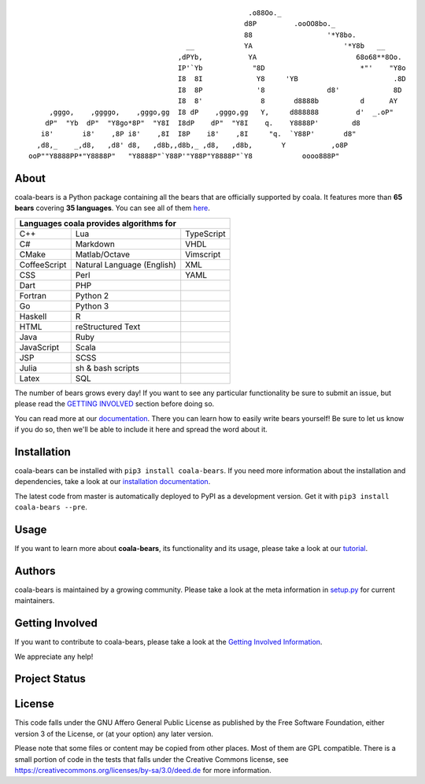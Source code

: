 .. Start ignoring LineLengthBear

::

                                                         .o88Oo._
                                                        d8P         .ooOO8bo._
                                                        88                  '*Y8bo.
                                          __            YA                      '*Y8b   __
                                        ,dPYb,           YA                        68o68**8Oo.
                                        IP'`Yb            "8D                       *"'    "Y8o
                                        I8  8I             Y8     'YB                       .8D
                                        I8  8P             '8               d8'             8D
                                        I8  8'              8       d8888b          d      AY
         ,gggo,    ,ggggo,    ,gggo,gg  I8 dP    ,gggo,gg   Y,     d888888         d'  _.oP"
        dP"  "Yb  dP"  "Y8go*8P"  "Y8I  I8dP    dP"  "Y8I    q.    Y8888P'        d8
       i8'       i8'    ,8P i8'    ,8I  I8P    i8'    ,8I     "q.  `Y88P'       d8"
      ,d8,_    _,d8,   ,d8' d8,   ,d8b,,d8b,_ ,d8,   ,d8b,       Y           ,o8P
    ooP""Y8888PP*"Y8888P"   "Y8888P"`Y88P'"Y88P"Y8888P"`Y8            oooo888P"

.. Stop ignoring LineLengthBear

About
-----

coala-bears is a Python package containing all the bears that are officially
supported by coala. It features more than **65 bears** covering **35 languages**.
You can see all of them `here <https://github.com/coala-analyzer/coala-bears/wiki/Available-bears>`_.

+----------------------------+----------------------------+----------------------------+
|                        Languages coala provides algorithms for                       |
+============================+============================+============================+
| C++                        | Lua                        | TypeScript                 |
+----------------------------+----------------------------+----------------------------+
| C#                         | Markdown                   | VHDL                       |
+----------------------------+----------------------------+----------------------------+
| CMake                      | Matlab/Octave              | Vimscript                  |
+----------------------------+----------------------------+----------------------------+
| CoffeeScript               | Natural Language (English) | XML                        |
+----------------------------+----------------------------+----------------------------+
| CSS                        | Perl                       | YAML                       |
+----------------------------+----------------------------+----------------------------+
| Dart                       | PHP                        |                            |
+----------------------------+----------------------------+----------------------------+
| Fortran                    | Python 2                   |                            |
+----------------------------+----------------------------+----------------------------+
| Go                         | Python 3                   |                            |
+----------------------------+----------------------------+----------------------------+
| Haskell                    | R                          |                            |
+----------------------------+----------------------------+----------------------------+
| HTML                       | reStructured Text          |                            |
+----------------------------+----------------------------+----------------------------+
| Java                       | Ruby                       |                            |
+----------------------------+----------------------------+----------------------------+
| JavaScript                 | Scala                      |                            |
+----------------------------+----------------------------+----------------------------+
| JSP                        | SCSS                       |                            |
+----------------------------+----------------------------+----------------------------+
| Julia                      | sh & bash scripts          |                            |
+----------------------------+----------------------------+----------------------------+
| Latex                      | SQL                        |                            |
+----------------------------+----------------------------+----------------------------+

The number of bears grows every day! If you want to see any particular
functionality be sure to submit an issue, but please read the `GETTING INVOLVED`_
section before doing so.

You can read more at our `documentation <http://coala.readthedocs.org/en/latest/Users/Tutorials/Writing_Bears.html#guide-to-write-a-bear>`__.
There you can learn how to easily write bears yourself! Be sure to let us know
if you do so, then we'll be able to include it here and spread the word about it.

Installation
-------------

coala-bears can be installed with ``pip3 install coala-bears``. If you need more
information about the installation and dependencies, take a look at our
`installation documentation
<http://coala.rtfd.org/en/latest/Users/Install.html>`__.

The latest code from master is automatically deployed to PyPI as a
development version. Get it with ``pip3 install coala-bears --pre``.

|PyPI|

Usage
-----

If you want to learn more about **coala-bears**, its functionality and its usage,
please take a look at our
`tutorial <http://coala.readthedocs.org/en/latest/Users/Tutorials/Tutorial.html>`__.

Authors
-------

coala-bears is maintained by a growing community. Please take a look at the
meta information in `setup.py <setup.py>`__ for current maintainers.

Getting Involved
----------------

If you want to contribute to coala-bears, please take a look at the `Getting
Involved Information
<http://coala.readthedocs.org/en/latest/Getting_Involved/README.html>`__.

We appreciate any help!

|https://gitter.im/coala-analyzer/coala|

Project Status
--------------

|Linux Build Status| |Windows Build status| |OSX Build status|

|Documentation Status| |codecov.io|

License
--------

|AGPL|

This code falls under the GNU Affero General Public License as published
by the Free Software Foundation, either version 3 of the License, or (at
your option) any later version.

Please note that some files or content may be copied from other places.
Most of them are GPL compatible. There is a small portion of code in the
tests that falls under the Creative Commons license, see
https://creativecommons.org/licenses/by-sa/3.0/deed.de for more
information.

.. |PyPI| image:: https://img.shields.io/pypi/v/coala-bears.svg
   :target: https://pypi.python.org/pypi/coala-bears
.. |Linux Build Status| image:: https://img.shields.io/circleci/project/coala-analyzer/coala-bears/master.svg?label=linux%20build
   :target: https://circleci.com/gh/coala-analyzer/coala-bears
.. |Windows Build status| image:: https://img.shields.io/appveyor/ci/coala/coala-bears/master.svg?label=windows%20build
   :target: https://ci.appveyor.com/project/coala/coala-bears/branch/master
.. |OSX Build status| image:: https://img.shields.io/travis/coala-analyzer/coala-bears/master.svg?label=osx%20build
   :target: https://travis-ci.org/coala-analyzer/coala-bears
.. |Documentation Status| image:: https://readthedocs.org/projects/coala/badge/?version=latest
   :target: http://coala.rtfd.org/
.. |codecov.io| image:: https://img.shields.io/codecov/c/github/coala-analyzer/coala-bears/master.svg?label=branch%20coverage
   :target: https://codecov.io/github/coala-analyzer/coala-bears
.. |https://gitter.im/coala-analyzer/coala| image:: https://img.shields.io/badge/gitter-join%20chat%20%E2%86%92-brightgreen.svg
   :target: https://gitter.im/coala-analyzer/coala
.. |AGPL| image:: https://img.shields.io/github/license/coala-analyzer/coala-bears.svg
   :target: https://www.gnu.org/licenses/agpl-3.0.html



